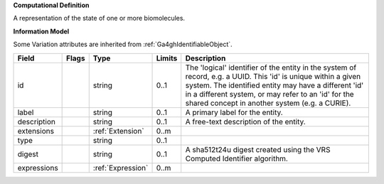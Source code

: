 **Computational Definition**

A representation of the state of one or more biomolecules.

**Information Model**

Some Variation attributes are inherited from :ref:`Ga4ghIdentifiableObject`.

.. list-table::
   :class: clean-wrap
   :header-rows: 1
   :align: left
   :widths: auto

   *  - Field
      - Flags
      - Type
      - Limits
      - Description
   *  - id
      - 
      - string
      - 0..1
      - The 'logical' identifier of the entity in the system of record, e.g. a UUID. This 'id' is  unique within a given system. The identified entity may have a different 'id' in a different  system, or may refer to an 'id' for the shared concept in another system (e.g. a CURIE).
   *  - label
      - 
      - string
      - 0..1
      - A primary label for the entity.
   *  - description
      - 
      - string
      - 0..1
      - A free-text description of the entity.
   *  - extensions
      - 
                        .. raw:: html

                            <span style="background-color: #B2DFEE; color: black; padding: 2px 6px; border: 1px solid black; border-radius: 3px; font-weight: bold; display: block; margin-bottom: 5px;">OL</span>
      - :ref:`Extension`
      - 0..m
      - 
   *  - type
      - 
      - string
      - 0..1
      - 
   *  - digest
      - 
      - string
      - 0..1
      - A sha512t24u digest created using the VRS Computed Identifier algorithm.
   *  - expressions
      - 
                        .. raw:: html

                            <span style="background-color: #B2DFEE; color: black; padding: 2px 6px; border: 1px solid black; border-radius: 3px; font-weight: bold; display: block; margin-bottom: 5px;">UL</span>
      - :ref:`Expression`
      - 0..m
      - 
